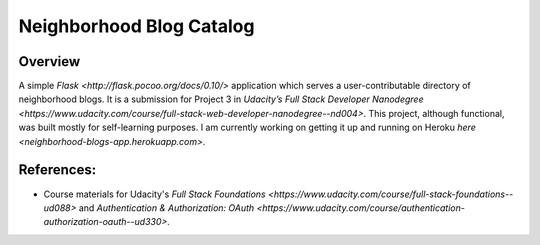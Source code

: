 Neighborhood Blog Catalog
=========================

Overview
--------
A simple `Flask <http://flask.pocoo.org/docs/0.10/>` application which serves
a user-contributable directory of neighborhood blogs. It is a submission for
Project 3 in `Udacity’s Full Stack Developer Nanodegree <https://www.udacity.com/course/full-stack-web-developer-nanodegree--nd004>`.
This project, although functional, was built mostly for self-learning purposes.
I am currently working on getting it up and running on Heroku
`here <neighborhood-blogs-app.herokuapp.com>`.

References:
----------
* Course materials for Udacity's `Full Stack Foundations <https://www.udacity.com/course/full-stack-foundations--ud088>` and `Authentication & Authorization: OAuth <https://www.udacity.com/course/authentication-authorization-oauth--ud330>`.

